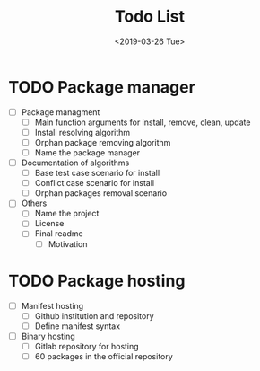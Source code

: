 #+OPTIONS: ':nil *:t -:t ::t <:t H:3 \n:nil ^:t arch:headline
#+OPTIONS: author:t broken-links:nil c:nil creator:nil
#+OPTIONS: d:(not "LOGBOOK") date:t e:t email:nil f:t inline:t num:t
#+OPTIONS: p:nil pri:nil prop:nil stat:t tags:t tasks:t tex:t
#+OPTIONS: timestamp:t title:t toc:t todo:t |:t
#+TITLE: Todo List
#+DATE: <2019-03-26 Tue>
#+AUTHOR:
#+EMAIL: macc@ic.ufal.br
#+LANGUAGE: en
#+SELECT_TAGS: export
#+EXCLUDE_TAGS: noexport
#+CREATOR: Emacs 26.1 (Org mode 9.1.9)


* TODO Package manager
  DEADLINE: <2019-03-29 Fri>

- [ ] Package managment
  - [ ] Main function arguments for install, remove, clean, update
  - [ ] Install resolving algorithm
  - [ ] Orphan package removing algorithm
  - [ ] Name the package manager
- [ ] Documentation of algorithms
  - [ ] Base test case scenario for install
  - [ ] Conflict case scenario for install
  - [ ] Orphan packages removal scenario
- [ ] Others
  - [ ] Name the project
  - [ ] License
  - [ ] Final readme
    - [ ] Motivation
* TODO Package hosting
  DEADLINE: <2019-03-31 Sun>

- [ ] Manifest hosting
   - [ ] Github institution and repository
   - [ ] Define manifest syntax
- [ ] Binary hosting
   - [ ] Gitlab repository for hosting
   - [ ] 60 packages in the official repository

